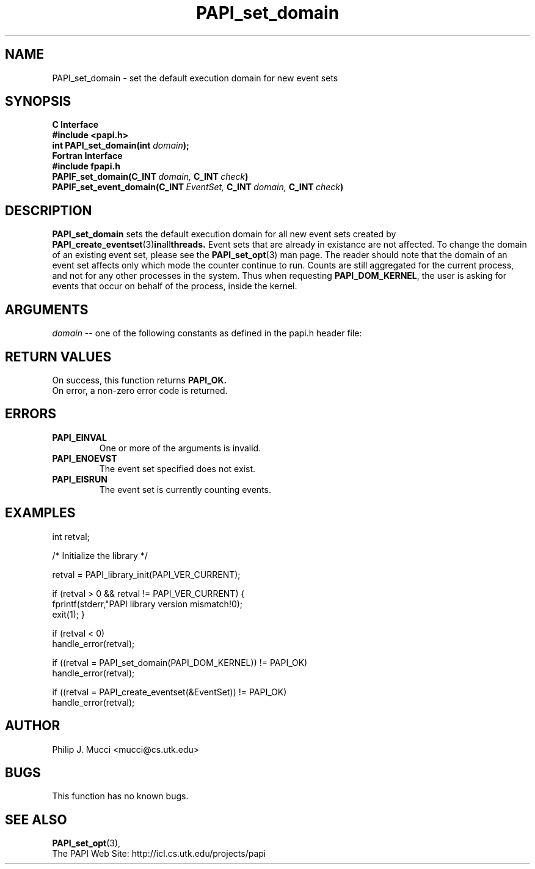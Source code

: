 .\" $Id$
.TH PAPI_set_domain 3 "September, 2002" "PAPI Programmer's Reference" "PAPI"

.SH NAME
PAPI_set_domain \- set the default execution domain for new event sets

.SH SYNOPSIS
.B C Interface
.nf
.B #include <papi.h>
.BI "int PAPI_set_domain(int " domain ");"
.fi
.B Fortran Interface
.nf
.B #include "fpapi.h"
.BI PAPIF_set_domain(C_INT\  domain,\  C_INT\  check )
.BI PAPIF_set_event_domain(C_INT\  EventSet,\  C_INT\  domain,\  C_INT\  check )
.fi

.SH DESCRIPTION
.B "PAPI_set_domain" 
sets the default execution domain for all new event sets created by
.BR "PAPI_create_eventset" (3) in all threads.
Event sets that are already in existance are not affected. To change the
domain of an existing event set, please see the 
.BR "PAPI_set_opt" (3)
man page. The reader should note that the domain of an event set
affects only which mode the counter continue to run. Counts are still
aggregated for the current process, and not for any other processes in
the system. Thus when requesting
.BR PAPI_DOM_KERNEL , 
the user is asking for events that occur on behalf of the process,
inside the kernel.

.SH ARGUMENTS
.I "domain"
-- one of the following constants as defined in the papi.h header file:

.TS
allbox tab($);
lB l.
PAPI_DOM_USER$User context counted
PAPI_DOM_KERNEL$Kernel/OS context counted
PAPI_DOM_OTHER$Exception/transient mode counted
PAPI_DOM_ALL$All above contexts counted
PAPI_DOM_MIN$The smallest available context
PAPI_DOM_MAX$The largest available context
.TE

.SH RETURN VALUES
On success, this function returns
.B "PAPI_OK."
 On error, a non-zero error code is returned.

.SH ERRORS
.TP
.B "PAPI_EINVAL"
One or more of the arguments is invalid.
.TP
.B "PAPI_ENOEVST"
The event set specified does not exist.
.TP
.B "PAPI_EISRUN"
The event set is currently counting events.

.SH EXAMPLES
.nf
.if t .ft CW
int retval;

/* Initialize the library */

retval = PAPI_library_init(PAPI_VER_CURRENT);

if (retval > 0 && retval != PAPI_VER_CURRENT) {
  fprintf(stderr,"PAPI library version mismatch!\n");
  exit(1); }

if (retval < 0) 
  handle_error(retval);

if ((retval = PAPI_set_domain(PAPI_DOM_KERNEL)) != PAPI_OK)
  handle_error(retval);

if ((retval = PAPI_create_eventset(&EventSet)) != PAPI_OK)
  handle_error(retval);
.if t .ft P
.fi

.SH AUTHOR
Philip J. Mucci <mucci@cs.utk.edu>

.SH BUGS
This function has no known bugs.

.SH SEE ALSO
.BR PAPI_set_opt "(3)," 
 The PAPI Web Site: 
http://icl.cs.utk.edu/projects/papi
